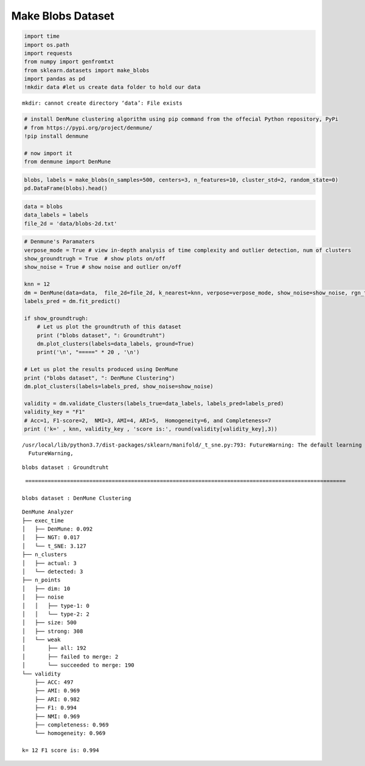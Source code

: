 Make Blobs Dataset
=====================

.. code:: ipython3

    import time
    import os.path
    import requests
    from numpy import genfromtxt
    from sklearn.datasets import make_blobs
    import pandas as pd
    !mkdir data #let us create data folder to hold our data


.. parsed-literal::

    mkdir: cannot create directory ‘data’: File exists


.. code:: ipython3

    # install DenMune clustering algorithm using pip command from the offecial Python repository, PyPi
    # from https://pypi.org/project/denmune/
    !pip install denmune
    
    # now import it
    from denmune import DenMune

.. code:: ipython3

    blobs, labels = make_blobs(n_samples=500, centers=3, n_features=10, cluster_std=2, random_state=0)
    pd.DataFrame(blobs).head()




.. raw:: html

    
      <div id="df-e4746d45-62b1-40d1-9460-69ecc44d07a8">
        <div class="colab-df-container">
          <div>
    <style scoped>
        .dataframe tbody tr th:only-of-type {
            vertical-align: middle;
        }
    
        .dataframe tbody tr th {
            vertical-align: top;
        }
    
        .dataframe thead th {
            text-align: right;
        }
    </style>
    <table border="1" class="dataframe">
      <thead>
        <tr style="text-align: right;">
          <th></th>
          <th>0</th>
          <th>1</th>
          <th>2</th>
          <th>3</th>
          <th>4</th>
          <th>5</th>
          <th>6</th>
          <th>7</th>
          <th>8</th>
          <th>9</th>
        </tr>
      </thead>
      <tbody>
        <tr>
          <th>0</th>
          <td>8.464776</td>
          <td>-0.069017</td>
          <td>1.756548</td>
          <td>8.707434</td>
          <td>-5.776232</td>
          <td>-7.940546</td>
          <td>-11.879435</td>
          <td>4.030456</td>
          <td>2.497293</td>
          <td>3.976303</td>
        </tr>
        <tr>
          <th>1</th>
          <td>0.280346</td>
          <td>1.597010</td>
          <td>-0.010019</td>
          <td>0.024167</td>
          <td>-4.812835</td>
          <td>2.105739</td>
          <td>-2.318796</td>
          <td>7.886270</td>
          <td>11.581623</td>
          <td>-1.986161</td>
        </tr>
        <tr>
          <th>2</th>
          <td>7.101569</td>
          <td>-0.639732</td>
          <td>0.908646</td>
          <td>12.363544</td>
          <td>-4.675757</td>
          <td>-5.777533</td>
          <td>-7.718462</td>
          <td>4.613895</td>
          <td>6.588259</td>
          <td>6.682010</td>
        </tr>
        <tr>
          <th>3</th>
          <td>6.498527</td>
          <td>4.858662</td>
          <td>-3.969435</td>
          <td>7.259363</td>
          <td>-2.651539</td>
          <td>4.822131</td>
          <td>-7.695410</td>
          <td>8.926791</td>
          <td>2.744806</td>
          <td>-2.908591</td>
        </tr>
        <tr>
          <th>4</th>
          <td>7.716717</td>
          <td>9.796369</td>
          <td>-2.834763</td>
          <td>5.255861</td>
          <td>-10.935268</td>
          <td>-2.278602</td>
          <td>-5.112753</td>
          <td>9.064783</td>
          <td>-3.030756</td>
          <td>-4.987964</td>
        </tr>
      </tbody>
    </table>
    </div>
          <button class="colab-df-convert" onclick="convertToInteractive('df-e4746d45-62b1-40d1-9460-69ecc44d07a8')"
                  title="Convert this dataframe to an interactive table."
                  style="display:none;">
    
      <svg xmlns="http://www.w3.org/2000/svg" height="24px"viewBox="0 0 24 24"
           width="24px">
        <path d="M0 0h24v24H0V0z" fill="none"/>
        <path d="M18.56 5.44l.94 2.06.94-2.06 2.06-.94-2.06-.94-.94-2.06-.94 2.06-2.06.94zm-11 1L8.5 8.5l.94-2.06 2.06-.94-2.06-.94L8.5 2.5l-.94 2.06-2.06.94zm10 10l.94 2.06.94-2.06 2.06-.94-2.06-.94-.94-2.06-.94 2.06-2.06.94z"/><path d="M17.41 7.96l-1.37-1.37c-.4-.4-.92-.59-1.43-.59-.52 0-1.04.2-1.43.59L10.3 9.45l-7.72 7.72c-.78.78-.78 2.05 0 2.83L4 21.41c.39.39.9.59 1.41.59.51 0 1.02-.2 1.41-.59l7.78-7.78 2.81-2.81c.8-.78.8-2.07 0-2.86zM5.41 20L4 18.59l7.72-7.72 1.47 1.35L5.41 20z"/>
      </svg>
          </button>
    
      <style>
        .colab-df-container {
          display:flex;
          flex-wrap:wrap;
          gap: 12px;
        }
    
        .colab-df-convert {
          background-color: #E8F0FE;
          border: none;
          border-radius: 50%;
          cursor: pointer;
          display: none;
          fill: #1967D2;
          height: 32px;
          padding: 0 0 0 0;
          width: 32px;
        }
    
        .colab-df-convert:hover {
          background-color: #E2EBFA;
          box-shadow: 0px 1px 2px rgba(60, 64, 67, 0.3), 0px 1px 3px 1px rgba(60, 64, 67, 0.15);
          fill: #174EA6;
        }
    
        [theme=dark] .colab-df-convert {
          background-color: #3B4455;
          fill: #D2E3FC;
        }
    
        [theme=dark] .colab-df-convert:hover {
          background-color: #434B5C;
          box-shadow: 0px 1px 3px 1px rgba(0, 0, 0, 0.15);
          filter: drop-shadow(0px 1px 2px rgba(0, 0, 0, 0.3));
          fill: #FFFFFF;
        }
      </style>
    
          <script>
            const buttonEl =
              document.querySelector('#df-e4746d45-62b1-40d1-9460-69ecc44d07a8 button.colab-df-convert');
            buttonEl.style.display =
              google.colab.kernel.accessAllowed ? 'block' : 'none';
    
            async function convertToInteractive(key) {
              const element = document.querySelector('#df-e4746d45-62b1-40d1-9460-69ecc44d07a8');
              const dataTable =
                await google.colab.kernel.invokeFunction('convertToInteractive',
                                                         [key], {});
              if (!dataTable) return;
    
              const docLinkHtml = 'Like what you see? Visit the ' +
                '<a target="_blank" href=https://colab.research.google.com/notebooks/data_table.ipynb>data table notebook</a>'
                + ' to learn more about interactive tables.';
              element.innerHTML = '';
              dataTable['output_type'] = 'display_data';
              await google.colab.output.renderOutput(dataTable, element);
              const docLink = document.createElement('div');
              docLink.innerHTML = docLinkHtml;
              element.appendChild(docLink);
            }
          </script>
        </div>
      </div>




.. code:: ipython3

    data = blobs
    data_labels = labels
    file_2d = 'data/blobs-2d.txt'

.. code:: ipython3

    # Denmune's Paramaters
    verpose_mode = True # view in-depth analysis of time complexity and outlier detection, num of clusters
    show_groundtrugh = True  # show plots on/off
    show_noise = True # show noise and outlier on/off
    
    knn = 12
    dm = DenMune(data=data,  file_2d=file_2d, k_nearest=knn, verpose=verpose_mode, show_noise=show_noise, rgn_tsne=True )
    labels_pred = dm.fit_predict()
    
    if show_groundtrugh:
        # Let us plot the groundtruth of this dataset
        print ("blobs dataset", ": Groundtruht")
        dm.plot_clusters(labels=data_labels, ground=True)
        print('\n', "=====" * 20 , '\n')       
    
    # Let us plot the results produced using DenMune
    print ("blobs dataset", ": DenMune Clustering")
    dm.plot_clusters(labels=labels_pred, show_noise=show_noise)
    
    validity = dm.validate_Clusters(labels_true=data_labels, labels_pred=labels_pred)
    validity_key = "F1" 
    # Acc=1, F1-score=2,  NMI=3, AMI=4, ARI=5,  Homogeneity=6, and Completeness=7       
    print ('k=' , knn, validity_key , 'score is:', round(validity[validity_key],3))


.. parsed-literal::

    /usr/local/lib/python3.7/dist-packages/sklearn/manifold/_t_sne.py:793: FutureWarning: The default learning rate in TSNE will change from 200.0 to 'auto' in 1.2.
      FutureWarning,


.. parsed-literal::

    blobs dataset : Groundtruht



.. image:: datasets/make_blobs/output_4_2.png


.. parsed-literal::

    
     ==================================================================================================== 
    
    blobs dataset : DenMune Clustering



.. image:: datasets/make_blobs/output_4_4.png


.. parsed-literal::

    DenMune Analyzer
    ├── exec_time
    │   ├── DenMune: 0.092
    │   ├── NGT: 0.017
    │   └── t_SNE: 3.127
    ├── n_clusters
    │   ├── actual: 3
    │   └── detected: 3
    ├── n_points
    │   ├── dim: 10
    │   ├── noise
    │   │   ├── type-1: 0
    │   │   └── type-2: 2
    │   ├── size: 500
    │   ├── strong: 308
    │   └── weak
    │       ├── all: 192
    │       ├── failed to merge: 2
    │       └── succeeded to merge: 190
    └── validity
        ├── ACC: 497
        ├── AMI: 0.969
        ├── ARI: 0.982
        ├── F1: 0.994
        ├── NMI: 0.969
        ├── completeness: 0.969
        └── homogeneity: 0.969
    
    k= 12 F1 score is: 0.994

